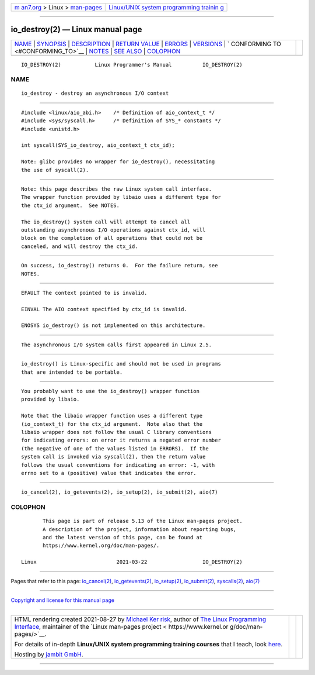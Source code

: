 .. container:: page-top

.. container:: nav-bar

   +----------------------------------+----------------------------------+
   | `m                               | `Linux/UNIX system programming   |
   | an7.org <../../../index.html>`__ | trainin                          |
   | > Linux >                        | g <http://man7.org/training/>`__ |
   | `man-pages <../index.html>`__    |                                  |
   +----------------------------------+----------------------------------+

--------------

io_destroy(2) — Linux manual page
=================================

+-----------------------------------+-----------------------------------+
| `NAME <#NAME>`__ \|               |                                   |
| `SYNOPSIS <#SYNOPSIS>`__ \|       |                                   |
| `DESCRIPTION <#DESCRIPTION>`__ \| |                                   |
| `RETURN VALUE <#RETURN_VALUE>`__  |                                   |
| \| `ERRORS <#ERRORS>`__ \|        |                                   |
| `VERSIONS <#VERSIONS>`__ \|       |                                   |
| `                                 |                                   |
| CONFORMING TO <#CONFORMING_TO>`__ |                                   |
| \| `NOTES <#NOTES>`__ \|          |                                   |
| `SEE ALSO <#SEE_ALSO>`__ \|       |                                   |
| `COLOPHON <#COLOPHON>`__          |                                   |
+-----------------------------------+-----------------------------------+
| .. container:: man-search-box     |                                   |
+-----------------------------------+-----------------------------------+

::

   IO_DESTROY(2)           Linux Programmer's Manual          IO_DESTROY(2)

NAME
-------------------------------------------------

::

          io_destroy - destroy an asynchronous I/O context


---------------------------------------------------------

::

          #include <linux/aio_abi.h>    /* Definition of aio_context_t */
          #include <sys/syscall.h>      /* Definition of SYS_* constants */
          #include <unistd.h>

          int syscall(SYS_io_destroy, aio_context_t ctx_id);

          Note: glibc provides no wrapper for io_destroy(), necessitating
          the use of syscall(2).


---------------------------------------------------------------

::

          Note: this page describes the raw Linux system call interface.
          The wrapper function provided by libaio uses a different type for
          the ctx_id argument.  See NOTES.

          The io_destroy() system call will attempt to cancel all
          outstanding asynchronous I/O operations against ctx_id, will
          block on the completion of all operations that could not be
          canceled, and will destroy the ctx_id.


-----------------------------------------------------------------

::

          On success, io_destroy() returns 0.  For the failure return, see
          NOTES.


-----------------------------------------------------

::

          EFAULT The context pointed to is invalid.

          EINVAL The AIO context specified by ctx_id is invalid.

          ENOSYS io_destroy() is not implemented on this architecture.


---------------------------------------------------------

::

          The asynchronous I/O system calls first appeared in Linux 2.5.


-------------------------------------------------------------------

::

          io_destroy() is Linux-specific and should not be used in programs
          that are intended to be portable.


---------------------------------------------------

::

          You probably want to use the io_destroy() wrapper function
          provided by libaio.

          Note that the libaio wrapper function uses a different type
          (io_context_t) for the ctx_id argument.  Note also that the
          libaio wrapper does not follow the usual C library conventions
          for indicating errors: on error it returns a negated error number
          (the negative of one of the values listed in ERRORS).  If the
          system call is invoked via syscall(2), then the return value
          follows the usual conventions for indicating an error: -1, with
          errno set to a (positive) value that indicates the error.


---------------------------------------------------------

::

          io_cancel(2), io_getevents(2), io_setup(2), io_submit(2), aio(7)

COLOPHON
---------------------------------------------------------

::

          This page is part of release 5.13 of the Linux man-pages project.
          A description of the project, information about reporting bugs,
          and the latest version of this page, can be found at
          https://www.kernel.org/doc/man-pages/.

   Linux                          2021-03-22                  IO_DESTROY(2)

--------------

Pages that refer to this page:
`io_cancel(2) <../man2/io_cancel.2.html>`__, 
`io_getevents(2) <../man2/io_getevents.2.html>`__, 
`io_setup(2) <../man2/io_setup.2.html>`__, 
`io_submit(2) <../man2/io_submit.2.html>`__, 
`syscalls(2) <../man2/syscalls.2.html>`__, 
`aio(7) <../man7/aio.7.html>`__

--------------

`Copyright and license for this manual
page <../man2/io_destroy.2.license.html>`__

--------------

.. container:: footer

   +-----------------------+-----------------------+-----------------------+
   | HTML rendering        |                       | |Cover of TLPI|       |
   | created 2021-08-27 by |                       |                       |
   | `Michael              |                       |                       |
   | Ker                   |                       |                       |
   | risk <https://man7.or |                       |                       |
   | g/mtk/index.html>`__, |                       |                       |
   | author of `The Linux  |                       |                       |
   | Programming           |                       |                       |
   | Interface <https:     |                       |                       |
   | //man7.org/tlpi/>`__, |                       |                       |
   | maintainer of the     |                       |                       |
   | `Linux man-pages      |                       |                       |
   | project <             |                       |                       |
   | https://www.kernel.or |                       |                       |
   | g/doc/man-pages/>`__. |                       |                       |
   |                       |                       |                       |
   | For details of        |                       |                       |
   | in-depth **Linux/UNIX |                       |                       |
   | system programming    |                       |                       |
   | training courses**    |                       |                       |
   | that I teach, look    |                       |                       |
   | `here <https://ma     |                       |                       |
   | n7.org/training/>`__. |                       |                       |
   |                       |                       |                       |
   | Hosting by `jambit    |                       |                       |
   | GmbH                  |                       |                       |
   | <https://www.jambit.c |                       |                       |
   | om/index_en.html>`__. |                       |                       |
   +-----------------------+-----------------------+-----------------------+

--------------

.. container:: statcounter

   |Web Analytics Made Easy - StatCounter|

.. |Cover of TLPI| image:: https://man7.org/tlpi/cover/TLPI-front-cover-vsmall.png
   :target: https://man7.org/tlpi/
.. |Web Analytics Made Easy - StatCounter| image:: https://c.statcounter.com/7422636/0/9b6714ff/1/
   :class: statcounter
   :target: https://statcounter.com/
